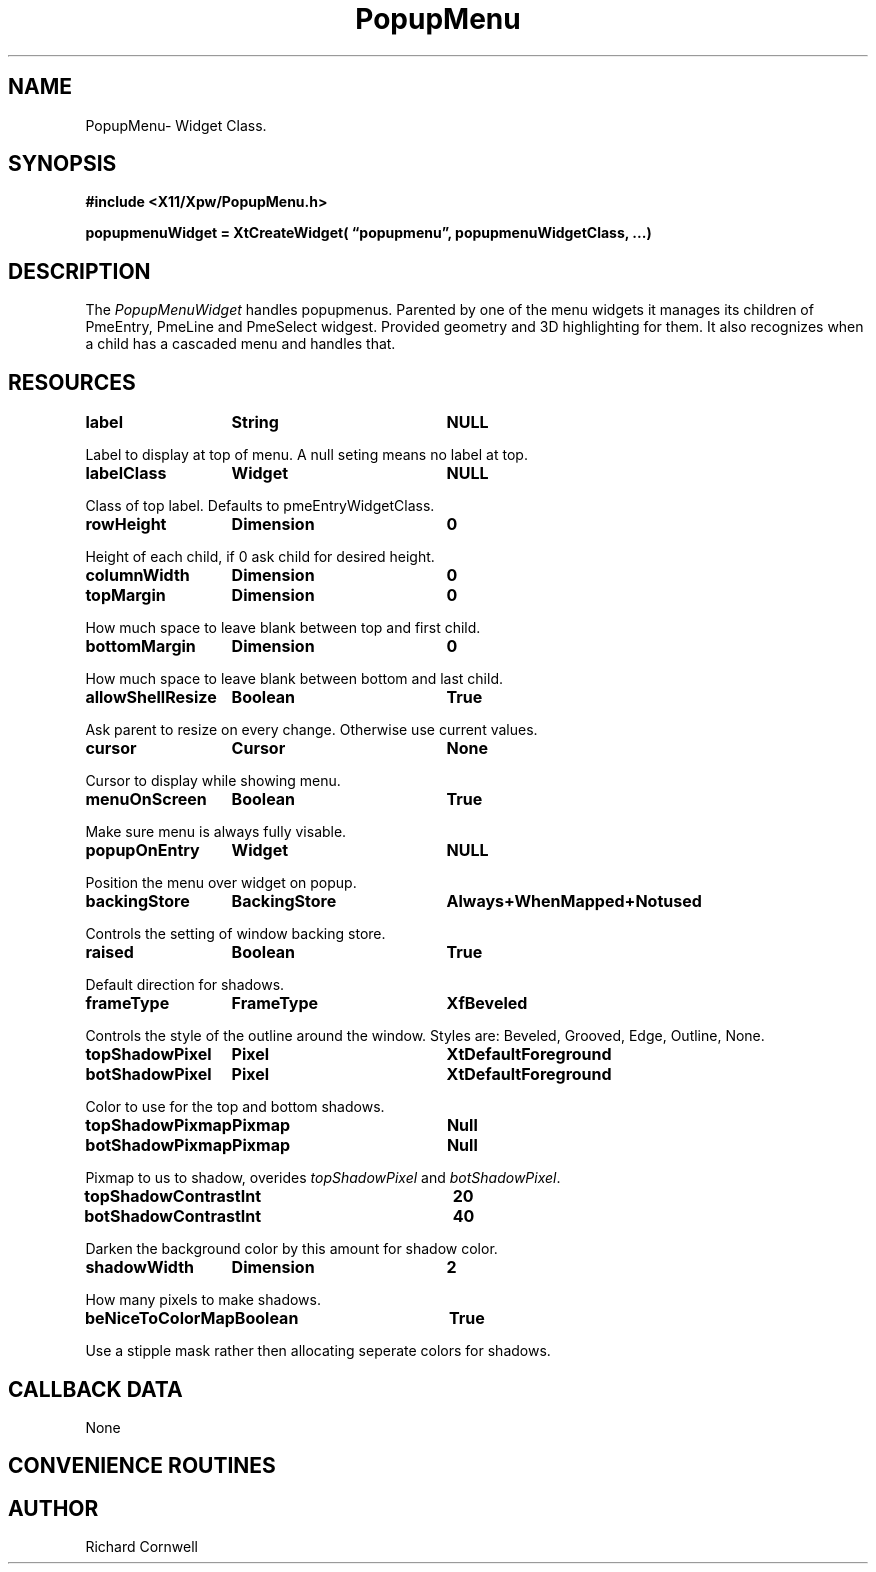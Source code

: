 .\" $Id$
.\"
.\"
.\" Copyright 1997 Richard P. Cornwell All Rights Reserved,
.\"
.\" The software is provided "as is", without warranty of any kind, express
.\" or implied, including but not limited to the warranties of
.\" merchantability, fitness for a particular purpose and non-infringement.
.\" In no event shall Richard Cornwell be liable for any claim, damages
.\" or other liability, whether in an action of contract, tort or otherwise,
.\" arising from, out of or in connection with the software or the use or other
.\" dealings in the software.
.\"
.\" Permission to use, copy, and distribute this software and its
.\" documentation for non commercial use is hereby granted,
.\" provided that the above copyright notice appear in all copies and that
.\" both that copyright notice and this permission notice appear in
.\" supporting documentation.
.\"
.\" The sale, resale, or use of this library for profit without the
.\" express written consent of the author Richard Cornwell is forbidden.
.\" Please see attached License file for information about using this
.\" library in commercial applications, or for commercial software distribution.
.\"
.TH PopupMenu 3Xpw "2 October 97"
.UC 4
.SH NAME
PopupMenu\- Widget Class.
.SH SYNOPSIS
.nf
.B #include <X11/Xpw/PopupMenu.h>
.LP
.B popupmenuWidget = XtCreateWidget( \(lqpopupmenu\(rq, popupmenuWidgetClass, ...)
.LP
.fi
.SH DESCRIPTION
.LP
The \fIPopupMenuWidget\fR handles popupmenus. Parented by one of the menu
widgets it manages its children of PmeEntry, PmeLine and PmeSelect widgest.
Provided geometry and 3D highlighting for them. It also recognizes when a
child has a cascaded menu and handles that.
.SH RESOURCES
.TA 2.0i 3.5i 4.0i
.ta 2.0i 3.5i 4.0i 
.P
.BI label	String	NULL
.P
Label to display at top of menu. A null seting means no label at top.
.P
.BI labelClass	Widget	NULL
.P
Class of top label. Defaults to pmeEntryWidgetClass.
.P
.BI rowHeight	Dimension	0
.P
Height of each child, if 0 ask child for desired height.
.P
.BI columnWidth	Dimension	0
.P
.P
.BI topMargin	Dimension	0
.P
How much space to leave blank between top and first child.
.P
.BI bottomMargin	Dimension	0
.P
How much space to leave blank between bottom and last child.
.P
.BI allowShellResize	Boolean	True
.P
Ask parent to resize on every change. Otherwise use current values.
.P
.BI cursor	Cursor	None
.P
Cursor to display while showing menu.
.P
.BI menuOnScreen	Boolean	True
.P
Make sure menu is always fully visable.
.P
.BI popupOnEntry	Widget	NULL
.P
Position the menu over widget on popup.
.P
.BI backingStore	BackingStore	Always+WhenMapped+Notused
.P
Controls the setting of window backing store.
.P
.BI raised	Boolean	True
.P
Default direction for shadows.
.P
.BI frameType	FrameType	XfBeveled
.P
Controls the style of the outline around the window. Styles are:
Beveled, Grooved, Edge, Outline, None.
.P
.BI topShadowPixel	Pixel	XtDefaultForeground 
.br
.BI botShadowPixel	Pixel	XtDefaultForeground 
.P
Color to use for the top and bottom shadows.
.P
.BI topShadowPixmap	Pixmap	Null 
.br
.BI botShadowPixmap	Pixmap	Null 
.P
Pixmap to us to shadow, overides \fItopShadowPixel\fR and \fIbotShadowPixel\fR.
.P
.BI topShadowContrast	Int	20 
.br
.BI botShadowContrast	Int	40 
.P
Darken the background color by this amount for shadow color.
.P
.BI shadowWidth	Dimension	2
.P
How many pixels to make shadows.
.P
.BI beNiceToColorMap	Boolean	True
.P
Use a stipple mask rather then allocating seperate colors for shadows.
.P
.SH "CALLBACK DATA"
.P
None
.P
.SH "CONVENIENCE ROUTINES"
.P
.SH AUTHOR
Richard Cornwell

